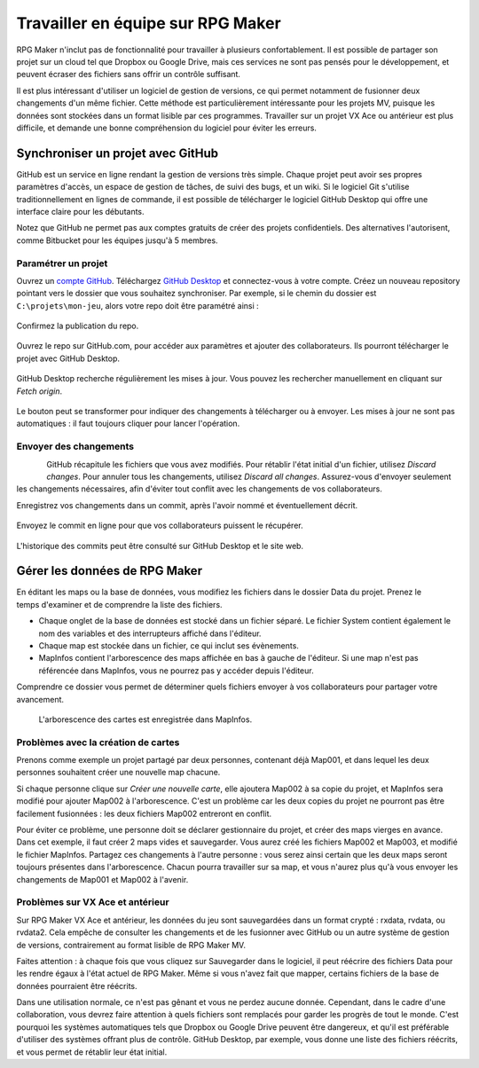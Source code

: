 .. _collaborer:

Travailler en équipe sur RPG Maker
==================================

RPG Maker n'inclut pas de fonctionnalité pour travailler à plusieurs confortablement. Il est possible de partager son projet sur un cloud tel que Dropbox ou Google Drive, mais ces services ne sont pas pensés pour le développement, et peuvent écraser des fichiers sans offrir un contrôle suffisant.

Il est plus intéressant d'utiliser un logiciel de gestion de versions, ce qui permet notamment de fusionner deux changements d'un même fichier. Cette méthode est particulièrement intéressante pour les projets MV, puisque les données sont stockées dans un format lisible par ces programmes. Travailler sur un projet VX Ace ou antérieur est plus difficile, et demande une bonne compréhension du logiciel pour éviter les erreurs.

Synchroniser un projet avec GitHub
----------------------------------

GitHub est un service en ligne rendant la gestion de versions très simple. Chaque projet peut avoir ses propres paramètres d'accès, un espace de gestion de tâches, de suivi des bugs, et un wiki. Si le logiciel Git s'utilise traditionnellement en lignes de commande, il est possible de télécharger le logiciel GitHub Desktop qui offre une interface claire pour les débutants.

Notez que GitHub ne permet pas aux comptes gratuits de créer des projets confidentiels. Des alternatives l'autorisent, comme Bitbucket pour les équipes jusqu'à 5 membres.

Paramétrer un projet
~~~~~~~~~~~~~~~~~~~~

Ouvrez un `compte GitHub <https://github.com/join>`__. Téléchargez `GitHub Desktop <https://desktop.github.com/>`__ et connectez-vous à votre compte. Créez un nouveau repository pointant vers le dossier que vous souhaitez synchroniser. Par exemple, si le chemin du dossier est ``C:\projets\mon-jeu``, alors votre repo doit être paramétré ainsi :

.. figure:: https://i.imgur.com/Ffj4gIE.png
   :alt: Choix du chemin local et du nom du repo

Confirmez la publication du repo.

.. figure:: https://i.imgur.com/gLXiR75.png
   :alt: Publish repository

Ouvrez le repo sur GitHub.com, pour accéder aux paramètres et ajouter des collaborateurs. Ils pourront télécharger le projet avec GitHub Desktop.

.. figure:: https://i.imgur.com/oWJZPcX.png
   :alt: Open repository in Desktop

GitHub Desktop recherche régulièrement les mises à jour. Vous pouvez les rechercher manuellement en cliquant sur *Fetch origin*.

.. figure:: https://i.imgur.com/5ivlRjf.png
   :alt: Fetch origin

Le bouton peut se transformer pour indiquer des changements à télécharger ou à envoyer. Les mises à jour ne sont pas automatiques : il faut toujours cliquer pour lancer l'opération.

Envoyer des changements
~~~~~~~~~~~~~~~~~~~~~~~

.. figure:: https://i.imgur.com/W1Zqgbp.png
   :alt: Discard file changes
   :align: left

GitHub récapitule les fichiers que vous avez modifiés. Pour rétablir l'état initial d'un fichier, utilisez *Discard changes*. Pour annuler tous les changements, utilisez *Discard all changes*. Assurez-vous d'envoyer seulement les changements nécessaires, afin d'éviter tout conflit avec les changements de vos collaborateurs.

Enregistrez vos changements dans un commit, après l'avoir nommé et éventuellement décrit.

.. figure:: https://i.imgur.com/OaYk5aa.png
   :alt: Création d'un commit

Envoyez le commit en ligne pour que vos collaborateurs puissent le récupérer.

.. figure:: https://i.imgur.com/4XzgDCX.png
   :alt: Push origin

L'historique des commits peut être consulté sur GitHub Desktop et le site web.

.. figure:: https://i.imgur.com/p6rkqAC.png
   :alt: Historique des commits

Gérer les données de RPG Maker
------------------------------

.. figure:: https://i.imgur.com/dcJDxyz.png
   :alt: Liste des fichiers dans le dossier Data
   :align: right

En éditant les maps ou la base de données, vous modifiez les fichiers dans le dossier Data du projet. Prenez le temps d'examiner et de comprendre la liste des fichiers.

* Chaque onglet de la base de données est stocké dans un fichier séparé. Le fichier System contient également le nom des variables et des interrupteurs affiché dans l'éditeur.

* Chaque map est stockée dans un fichier, ce qui inclut ses évènements.

* MapInfos contient l'arborescence des maps affichée en bas à gauche de l'éditeur. Si une map n'est pas référencée dans MapInfos, vous ne pourrez pas y accéder depuis l'éditeur.

Comprendre ce dossier vous permet de déterminer quels fichiers envoyer à vos collaborateurs pour partager votre avancement.

.. figure:: https://i.imgur.com/huSwM2F.png
   :alt: Liste des cartes du projet

   L'arborescence des cartes est enregistrée dans MapInfos.

Problèmes avec la création de cartes
~~~~~~~~~~~~~~~~~~~~~~~~~~~~~~~~~~~~

Prenons comme exemple un projet partagé par deux personnes, contenant déjà Map001, et dans lequel les deux personnes souhaitent créer une nouvelle map chacune.

Si chaque personne clique sur *Créer une nouvelle carte*, elle ajoutera Map002 à sa copie du projet, et MapInfos sera modifié pour ajouter Map002 à l'arborescence. C'est un problème car les deux copies du projet ne pourront pas être facilement fusionnées : les deux fichiers Map002 entreront en conflit.

Pour éviter ce problème, une personne doit se déclarer gestionnaire du projet, et créer des maps vierges en avance. Dans cet exemple, il faut créer 2 maps vides et sauvegarder. Vous aurez créé les fichiers Map002 et Map003, et modifié le fichier MapInfos. Partagez ces changements à l'autre personne : vous serez ainsi certain que les deux maps seront toujours présentes dans l'arborescence. Chacun pourra travailler sur sa map, et vous n'aurez plus qu'à vous envoyer les changements de Map001 et Map002 à l'avenir.

Problèmes sur VX Ace et antérieur
~~~~~~~~~~~~~~~~~~~~~~~~~~~~~~~~~

Sur RPG Maker VX Ace et antérieur, les données du jeu sont sauvegardées dans un format crypté : rxdata, rvdata, ou rvdata2. Cela empêche de consulter les changements et de les fusionner avec GitHub ou un autre système de gestion de versions, contrairement au format lisible de RPG Maker MV.

Faites attention : à chaque fois que vous cliquez sur Sauvegarder dans le logiciel, il peut réécrire des fichiers Data pour les rendre égaux à l'état actuel de RPG Maker. Même si vous n'avez fait que mapper, certains fichiers de la base de données pourraient être réécrits.

Dans une utilisation normale, ce n'est pas gênant et vous ne perdez aucune donnée. Cependant, dans le cadre d'une collaboration, vous devrez faire attention à quels fichiers sont remplacés pour garder les progrès de tout le monde. C'est pourquoi les systèmes automatiques tels que Dropbox ou Google Drive peuvent être dangereux, et qu'il est préférable d'utiliser des systèmes offrant plus de contrôle. GitHub Desktop, par exemple, vous donne une liste des fichiers réécrits, et vous permet de rétablir leur état initial.

